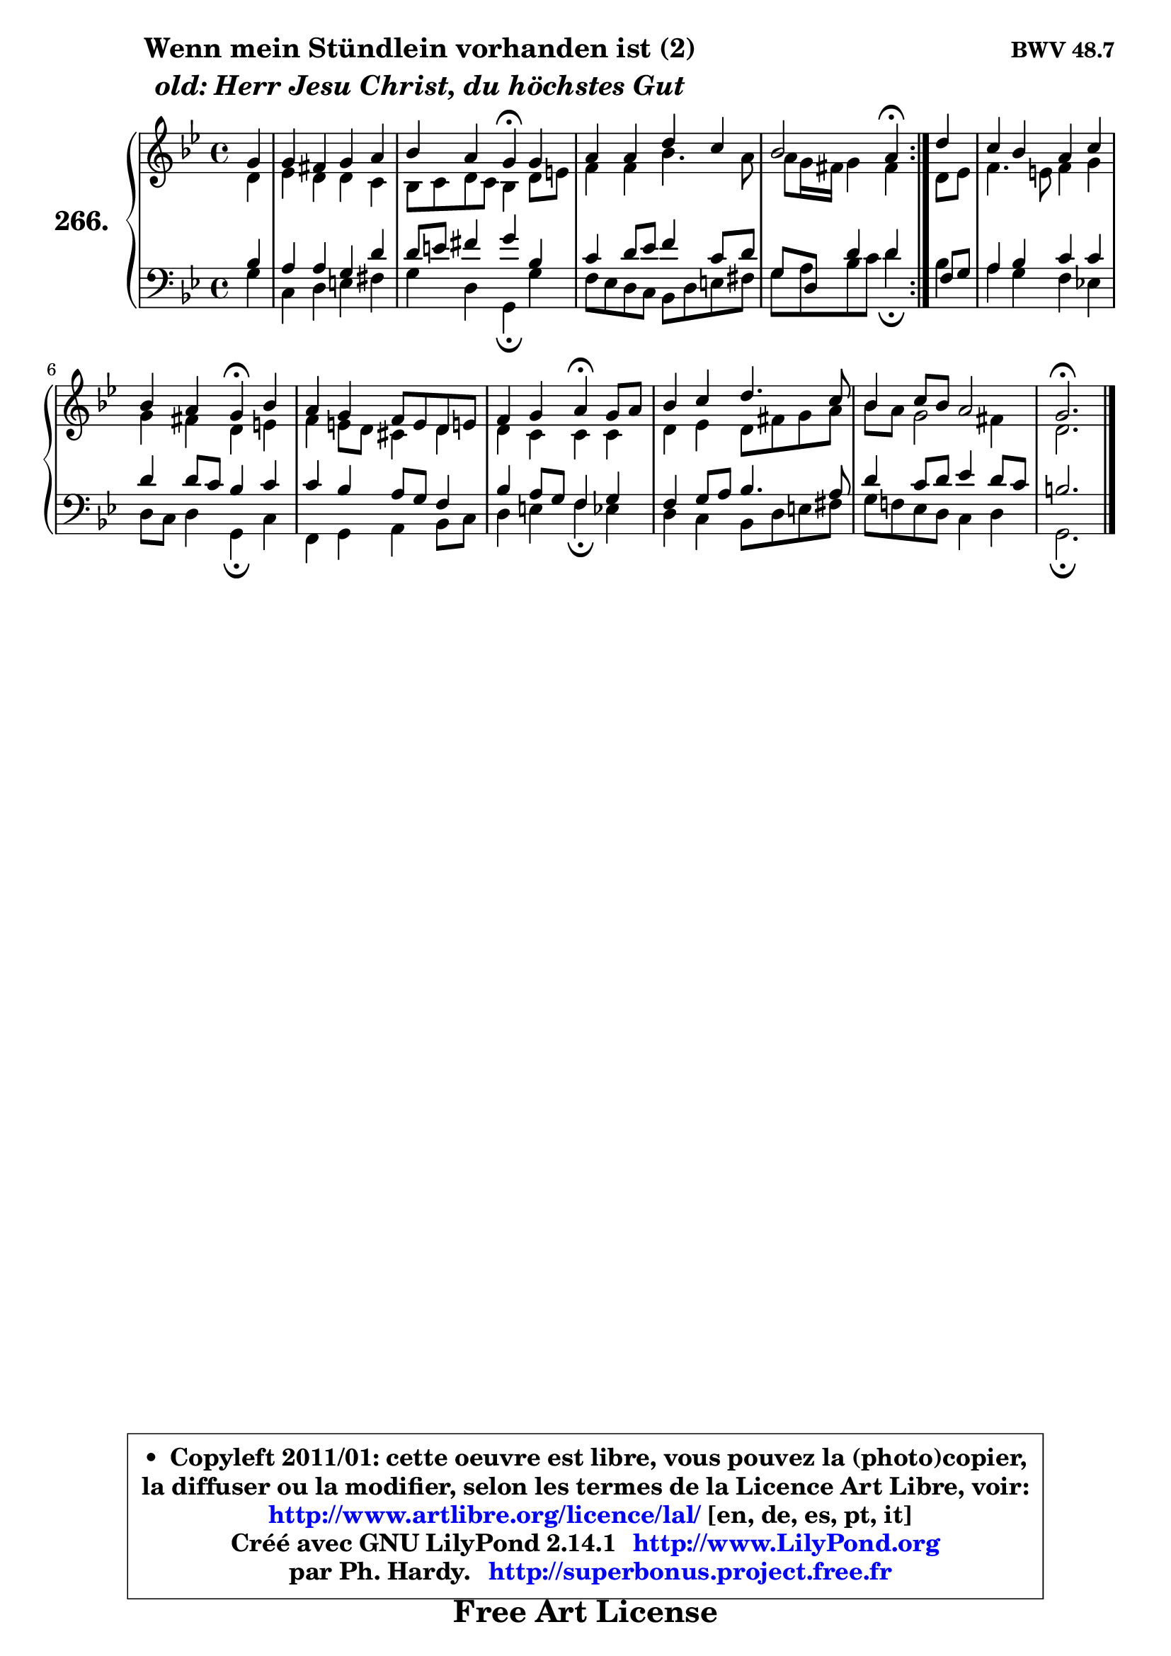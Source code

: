 
\version "2.14.1"

    \paper {
%	system-system-spacing #'padding = #0.1
%	score-system-spacing #'padding = #0.1
%	ragged-bottom = ##f
%	ragged-last-bottom = ##f
	}

    \header {
      opus = \markup { \bold "BWV 48.7" }
      piece = \markup { \hspace #9 \fontsize #2 \bold \column \center-align { \line { "Wenn mein Stündlein vorhanden ist (2)" }
                     \line { \italic "old: Herr Jesu Christ, du höchstes Gut" }
                 } }
      maintainer = "Ph. Hardy"
      maintainerEmail = "superbonus.project@free.fr"
      lastupdated = "2011/Jul/20"
      tagline = \markup { \fontsize #3 \bold "Free Art License" }
      copyright = \markup { \fontsize #3  \bold   \override #'(box-padding .  1.0) \override #'(baseline-skip . 2.9) \box \column { \center-align { \fontsize #-2 \line { • \hspace #0.5 Copyleft 2011/01: cette oeuvre est libre, vous pouvez la (photo)copier, } \line { \fontsize #-2 \line {la diffuser ou la modifier, selon les termes de la Licence Art Libre, voir: } } \line { \fontsize #-2 \with-url #"http://www.artlibre.org/licence/lal/" \line { \fontsize #1 \hspace #1.0 \with-color #blue http://www.artlibre.org/licence/lal/ [en, de, es, pt, it] } } \line { \fontsize #-2 \line { Créé avec GNU LilyPond 2.14.1 \with-url #"http://www.LilyPond.org" \line { \with-color #blue \fontsize #1 \hspace #1.0 \with-color #blue http://www.LilyPond.org } } } \line { \hspace #1.0 \fontsize #-2 \line {par Ph. Hardy. } \line { \fontsize #-2 \with-url #"http://superbonus.project.free.fr" \line { \fontsize #1 \hspace #1.0 \with-color #blue http://superbonus.project.free.fr } } } } } }

	  }

  guidemidi = {
        \repeat volta 2 {
        r4 |
        R1 |
        r2 \tempo 4 = 30 r4 \tempo 4 = 78 r4 |
        R1 |
        r2 \tempo 4 = 30 r4 \tempo 4 = 78 } %fin du repeat
        r4 |
        R1 |
        r2 \tempo 4 = 30 r4 \tempo 4 = 78 r4 |
        R1 |
        r2 \tempo 4 = 30 r4 \tempo 4 = 78 r4 |
        R1 |
        R1 |
        \tempo 4 = 40 r2. 
	}

  upper = {
	\time 4/4
	\key g \minor
	\clef treble
        \partial 4
	\voiceOne
	<< { 
	% SOPRANO
	\set Voice.midiInstrument = "acoustic grand"
	\relative c'' {
        \repeat volta 2 {
        g4 |
        g4 fis g a |
        bes4 a g\fermata g |
        a4 a d c |
        bes2 a4\fermata } %fin du repeat
        d4 |
        c4 bes a c |
        bes4 a g\fermata bes |
        a4 g f8 e d e! |
        f4 g a\fermata g8 a |
        bes4 c d4. c8 |
        bes4 c8 bes a2 |
        g2.\fermata
        \bar "|."
	} % fin de relative
	}

	\context Voice="1" { \voiceTwo 
	% ALTO
	\set Voice.midiInstrument = "acoustic grand"
	\relative c' {
        \repeat volta 2 {
        d4 |
        es4 d d c |
        bes8 c d c bes4 d8 e |
        f4 f bes4. a8 |
        a8 g16 fis g4 fis } %fin du repeat
        d8 es |
        f4. e8 f4 g |
        g4 fis d e |
        f4 e8 d cis4 d |
        d4 c c c |
        d4 es d8 fis g a |
        bes8 a g2 fis4 |
        d2.
        \bar "|."
	} % fin de relative
	\oneVoice
	} >>
	}

    lower = {
	\time 4/4
	\key g \minor
	\clef bass
        \partial 4
	\voiceOne
	<< { 
	% TENOR
	\set Voice.midiInstrument = "acoustic grand"
	\relative c' {
        \repeat volta 2 {
        bes4 |
        a4 a g d' |
        d8 e fis4 g bes, |
        c4 d8 es f4 c8 d |
        g,8 d8 d'4 d } %fin du repeat
        f,8 g |
        a4 bes c c |
        d4 d8 c bes4 c |
        c4 bes a8 g f4 |
        bes4 a8 g f4 g |
        f4 g8 a bes4. a8 |
        d4 c8 d es4 d8 c |
        b2.
        \bar "|."
	} % fin de relative
	}
	\context Voice="1" { \voiceTwo 
	% BASS
	\set Voice.midiInstrument = "acoustic grand"
	\relative c' {
        \repeat volta 2 {
        g4 |
        c,4 d e fis |
        g4 d g,\fermata g' |
        f8 es d c bes d e fis |
        \override Beam #'positions = #'(-2.7 . -2.7) g8 a8 bes c d4\fermata } %fin du repeat
        \revert Beam #'positions 
        bes4 |
        a4 g f es! |
        d8 c d4 g,\fermata c |
        f,4 g a bes8 c |
        d4 e f\fermata es |
        d4 c bes8 d e fis |
        g8 f! es d c4 d |
        g,2.\fermata
        \bar "|."
	} % fin de relative
	\oneVoice
	} >>
	}


    \score { 

	\new PianoStaff <<
	\set PianoStaff.instrumentName = \markup { \bold \huge "266." }
	\new Staff = "upper" \upper
	\new Staff = "lower" \lower
	>>

    \layout {
%	ragged-last = ##f
	   }

         } % fin de score

  \score {
    \unfoldRepeats { << \guidemidi \upper \lower >> }
    \midi {
    \context {
     \Staff
      \remove "Staff_performer"
               }

     \context {
      \Voice
       \consists "Staff_performer"
                }

     \context { 
      \Score
      tempoWholesPerMinute = #(ly:make-moment 78 4)
		}
	    }
	}

